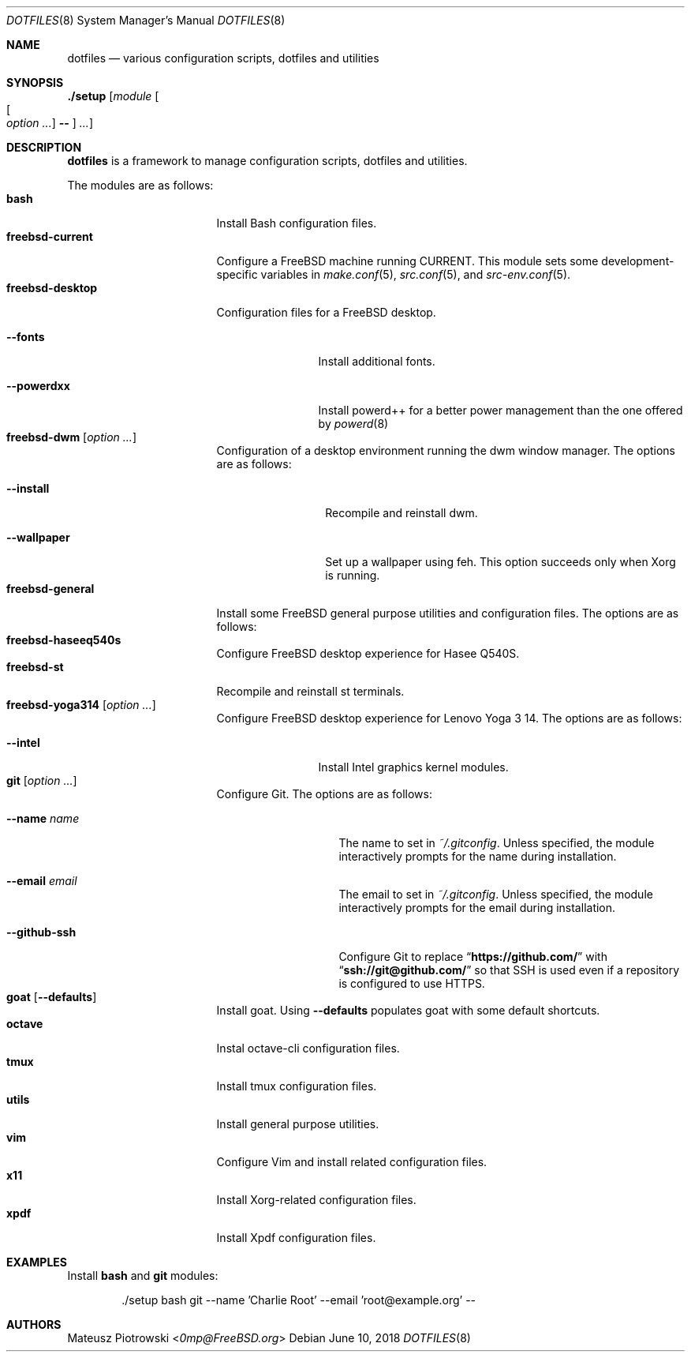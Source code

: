 .\"
.\" SPDX-License-Identifier: BSD-2-Clause-FreeBSD
.\"
.\" Copyright (c) 2018 Mateusz Piotrowski <0mp@FreeBSD.org>
.\"
.\" Redistribution and use in source and binary forms, with or without
.\" modification, are permitted provided that the following conditions
.\" are met:
.\" 1. Redistributions of source code must retain the above copyright
.\"    notice, this list of conditions and the following disclaimer.
.\" 2. Redistributions in binary form must reproduce the above copyright
.\"    notice, this list of conditions and the following disclaimer in the
.\"    documentation and/or other materials provided with the distribution.
.\"
.\" THIS SOFTWARE IS PROVIDED BY THE AUTHOR AND CONTRIBUTORS ``AS IS'' AND
.\" ANY EXPRESS OR IMPLIED WARRANTIES, INCLUDING, BUT NOT LIMITED TO, THE
.\" IMPLIED WARRANTIES OF MERCHANTABILITY AND FITNESS FOR A PARTICULAR PURPOSE
.\" ARE DISCLAIMED.  IN NO EVENT SHALL THE AUTHOR OR CONTRIBUTORS BE LIABLE
.\" FOR ANY DIRECT, INDIRECT, INCIDENTAL, SPECIAL, EXEMPLARY, OR CONSEQUENTIAL
.\" DAMAGES (INCLUDING, BUT NOT LIMITED TO, PROCUREMENT OF SUBSTITUTE GOODS
.\" OR SERVICES; LOSS OF USE, DATA, OR PROFITS; OR BUSINESS INTERRUPTION)
.\" HOWEVER CAUSED AND ON ANY THEORY OF LIABILITY, WHETHER IN CONTRACT, STRICT
.\" LIABILITY, OR TORT (INCLUDING NEGLIGENCE OR OTHERWISE) ARISING IN ANY WAY
.\" OUT OF THE USE OF THIS SOFTWARE, EVEN IF ADVISED OF THE POSSIBILITY OF
.\" SUCH DAMAGE.
.\"
.Dd June 10, 2018
.Dt DOTFILES 8
.Os
.Sh NAME
.Nm dotfiles
.Nd "various configuration scripts, dotfiles and utilities"
.Sh SYNOPSIS
.Cm ./setup
.Op Ar module Oo Oo Ar option ... Oc Cm -- Oc Ar ...
.Sh DESCRIPTION
.Nm
is a framework to manage configuration scripts, dotfiles and utilities.
.Pp
The modules are as follows:
.Bl -tag -width ".Cm freebsd-desktop" -compact
.It Cm bash
Install Bash
configuration files.
.It Cm freebsd-current
Configure a
.Fx
machine running CURRENT.
This module sets some development-specific variables in
.Xr make.conf 5 ,
.Xr src.conf 5 ,
and
.Xr src-env.conf 5 .
.It Cm freebsd-desktop
Configuration files for a
.Fx
desktop.
.Bl -tag -width ".Fl -powerdxx"
.It Fl -fonts
Install additional fonts.
.It Fl -powerdxx
Install powerd++ for a better power management than the one offered by
.Xr powerd 8
.
.El
.It Cm freebsd-dwm Op Ar option ...
Configuration of a desktop environment running the dwm window manager.
The options are as follows:
.Bl -tag -width ".Fl -wallpaper"
.It Fl -install
Recompile and reinstall dwm.
.It Fl -wallpaper
Set up a wallpaper using feh.
This option succeeds only when Xorg is running.
.El
.It Cm freebsd-general
Install some
.Fx
general purpose utilities and configuration files.
The options are as follows:
.It Cm freebsd-haseeq540s
Configure
.Fx
desktop experience for Hasee Q540S.
.It Cm freebsd-st
Recompile and reinstall st terminals.
.It Cm freebsd-yoga314 Op Ar option ...
Configure
.Fx
desktop experience for Lenovo Yoga 3 14.
The options are as follows:
.Bl -tag -width ".Fl -powerdxx"
.It Fl -intel
Install Intel graphics kernel modules.
.El
.It Cm git Op Ar option ...
Configure Git.
The options are as follows:
.Bl -tag -width ".Fl -github-ssh"
.It Fl -name Ar name
The name to set in
.Pa ~/.gitconfig .
Unless specified, the module interactively prompts for the name during
installation.
.It Fl -email Ar email
The email to set in
.Pa ~/.gitconfig .
Unless specified, the module interactively prompts for the email during
installation.
.It Fl -github-ssh
Configure Git to replace
.Dq Li "https://github.com/"
with
.Dq Li "ssh://git@github.com/"
so that SSH is used even if a repository is configured to use HTTPS.
.El
.It Cm goat Op Fl -defaults
Install goat.
Using
.Fl -defaults
populates goat with some default shortcuts.
.It Cm octave
Instal octave-cli configuration files.
.It Cm tmux
Install tmux configuration files.
.It Cm utils
Install general purpose utilities.
.It Cm vim
Configure Vim and install related configuration files.
.It Cm x11
Install Xorg-related configuration files.
.It Cm xpdf
Install Xpdf configuration files.
.El
.Sh EXAMPLES
Install
.Cm bash
and
.Cm git
modules:
.Bd -literal -offset indent
\&./setup bash git --name 'Charlie Root' --email 'root@example.org' --
.Ed
.Sh AUTHORS
.An Mateusz Piotrowski Aq Mt 0mp@FreeBSD.org
